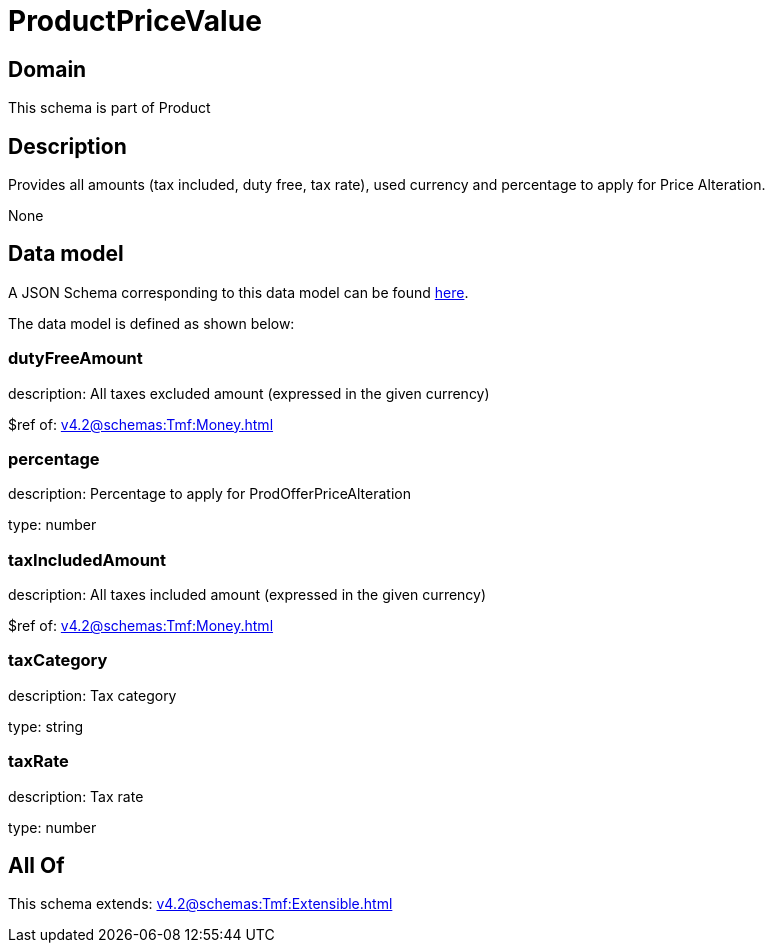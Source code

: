 = ProductPriceValue

[#domain]
== Domain

This schema is part of Product

[#description]
== Description

Provides all amounts (tax included, duty free, tax rate), used currency and percentage to apply for Price Alteration.

None

[#data_model]
== Data model

A JSON Schema corresponding to this data model can be found https://tmforum.org[here].

The data model is defined as shown below:


=== dutyFreeAmount
description: All taxes excluded amount (expressed in the given currency)

$ref of: xref:v4.2@schemas:Tmf:Money.adoc[]


=== percentage
description: Percentage to apply for ProdOfferPriceAlteration

type: number


=== taxIncludedAmount
description: All taxes included amount (expressed in the given currency)

$ref of: xref:v4.2@schemas:Tmf:Money.adoc[]


=== taxCategory
description: Tax category

type: string


=== taxRate
description: Tax rate

type: number


[#all_of]
== All Of

This schema extends: xref:v4.2@schemas:Tmf:Extensible.adoc[]
